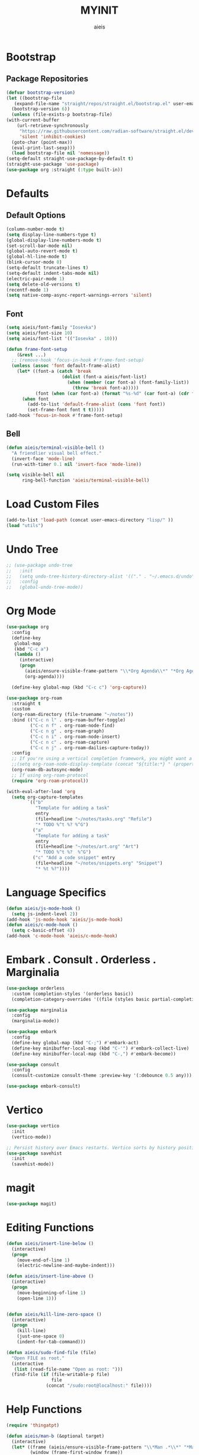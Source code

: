 #+TITLE: MYINIT
#+AUTHOR: aieis
* Bootstrap
** Package Repositories
   #+BEGIN_SRC emacs-lisp
     (defvar bootstrap-version)
     (let ((bootstrap-file
	    (expand-file-name "straight/repos/straight.el/bootstrap.el" user-emacs-directory))
	   (bootstrap-version 6))
       (unless (file-exists-p bootstrap-file)
	 (with-current-buffer
	     (url-retrieve-synchronously
	      "https://raw.githubusercontent.com/radian-software/straight.el/develop/install.el"
	      'silent 'inhibit-cookies)
	   (goto-char (point-max))
	   (eval-print-last-sexp)))
       (load bootstrap-file nil 'nomessage))
     (setq-default straight-use-package-by-default t)
     (straight-use-package 'use-package)
     (use-package org :straight (:type built-in))
   #+END_SRC
* Defaults
** Default Options
   #+BEGIN_SRC emacs-lisp
     (column-number-mode t)
     (setq display-line-numbers-type t)
     (global-display-line-numbers-mode t)
     (set-scroll-bar-mode nil)
     (global-auto-revert-mode t)
     (global-hl-line-mode t)
     (blink-cursor-mode 0)
     (setq-default truncate-lines t)
     (setq-default indent-tabs-mode nil)
     (electric-pair-mode 1)
     (setq delete-old-versions t)
     (recentf-mode 1)
     (setq native-comp-async-report-warnings-errors 'silent)
   #+END_SRC

** Font
#+BEGIN_SRC emacs-lisp
  (setq aieis/font-family "Iosevka")
  (setq aieis/font-size 10)
  (setq aieis/font-list '(("Iosevka" . 10)))

  (defun frame-font-setup
      (&rest ...)
    ;; (remove-hook 'focus-in-hook #'frame-font-setup)
    (unless (assoc 'font default-frame-alist)
      (let* ((font-a (catch 'break
                       (dolist (font-a aieis/font-list)
                         (when (member (car font-a) (font-family-list))
                           (throw 'break font-a)))))
             (font (when (car font-a) (format "%s-%d" (car font-a) (cdr font-a)))))
        (when font
          (add-to-list 'default-frame-alist (cons 'font font))
          (set-frame-font font t t)))))
  (add-hook 'focus-in-hook #'frame-font-setup)
#+END_SRC
   
** Bell
#+BEGIN_SRC emacs-lisp
  (defun aieis/terminal-visible-bell ()
    "A friendlier visual bell effect."
    (invert-face 'mode-line)
    (run-with-timer 0.1 nil 'invert-face 'mode-line))

  (setq visible-bell nil
        ring-bell-function 'aieis/terminal-visible-bell)
#+END_SRC

* Load Custom Files
#+BEGIN_SRC emacs-lisp
  (add-to-list 'load-path (concat user-emacs-directory "lisp/" ))
  (load "utils")
#+END_SRC
* Undo Tree
   #+BEGIN_SRC emacs-lisp
     ;; (use-package undo-tree
     ;;   :init
     ;;   (setq undo-tree-history-directory-alist '(("." . "~/.emacs.d/undo")))
     ;;   :config
     ;;   (global-undo-tree-mode))
   #+END_SRC
   
* Org Mode
  #+BEGIN_SRC emacs-lisp
    (use-package org
      :config
      (define-key
       global-map
       (kbd "C-c a")
       (lambda ()
         (interactive)
         (progn 
           (aieis/ensure-visible-frame-pattern "\\*Org Agenda\\*" "*Org Agenda*")
           (org-agenda))))

      (define-key global-map (kbd "C-c c") 'org-capture))

    (use-package org-roam
      :straight t
      :custom
      (org-roam-directory (file-truename "~/notes"))
      :bind (("C-c n l" . org-roam-buffer-toggle)
             ("C-c n f" . org-roam-node-find)
             ("C-c n g" . org-roam-graph)
             ("C-c n i" . org-roam-node-insert)
             ("C-c n c" . org-roam-capture)
             ("C-c n j" . org-roam-dailies-capture-today))
      :config
      ;; If you're using a vertical completion framework, you might want a more informative completion interface
      ;;(setq org-roam-node-display-template (concat "${title:*} " (propertize "${tags:10}" 'face 'org-tag)))
      (org-roam-db-autosync-mode)
      ;; If using org-roam-protocol
      (require 'org-roam-protocol))

    (with-eval-after-load 'org
      (setq org-capture-templates
            `(("b"
               "Template for adding a task"
               entry
               (file+headline "~/notes/tasks.org" "Refile")
               "* TODO %^t %? %^G")
              ("a"
               "Template for adding a task"
               entry
               (file+headline "~/notes/art.org" "Art")
               "* TODO %^t %?  %^G")
              ("c" "Add a code snippet" entry
               (file+headline "~/notes/snippets.org" "Snippet")
               "* %t %?"))))
  #+END_SRC
* COMMENT Completions
  #+BEGIN_SRC emacs-lisp
    (setq completions-format 'one-column)
    (defun aieis/in-completions ()
      (string-match-p "\\*Completions\\*" (buffer-name)))

    (defun aieis/next-completion ()
      (interactive)
      (if (aieis/in-completions)
          (if (eobp)
              (when-let ((mini (active-minibuffer-window))) (select-window mini))
            (next-completion 1))))

    (defun aieis/prev-completion ()
      (interactive)
      (if (aieis/in-completions)
          (if (bobp)
              (when-let ((mini (active-minibuffer-window))) (select-window mini))
          (next-completion -1))))

    (defun aieis/switch-to-completions-top ()
      (interactive)
      (switch-to-completions)
      (goto-line 1)
      (next-completion 1))

    (defun aieis/switch-to-completions-bot ()
      (interactive)
      (aieis/switch-to-completions-top)
      (next-completion -1))

    (define-key minibuffer-local-map (kbd "C-n") 'aieis/switch-to-completions-top)
    (define-key minibuffer-local-map (kbd "C-p") 'aieis/switch-to-completions-bot)
    (define-key completion-list-mode-map (kbd "C-n") 'aieis/next-completion)
    (define-key completion-list-mode-map (kbd "C-p") 'aieis/prev-completion)

  #+END_SRC
* Language Specifics
#+BEGIN_SRC emacs-lisp
  (defun aieis/js-mode-hook ()
    (setq js-indent-level 2))
  (add-hook 'js-mode-hook 'aieis/js-mode-hook)
  (defun aieis/c-mode-hook ()
    (setq c-basic-offset 4))
  (add-hook 'c-mode-hook 'aieis/c-mode-hook)
#+END_SRC
* Embark . Consult . Orderless . Marginalia
  #+BEGIN_SRC emacs-lisp
    (use-package orderless
      :custom (completion-styles '(orderless basic))
      (completion-category-overrides '((file (styles basic partial-completion)))))

    (use-package marginalia
      :config
      (marginalia-mode))

    (use-package embark
      :config
      (define-key global-map (kbd "C-;") #'embark-act)
      (define-key minibuffer-local-map (kbd "C-'") #'embark-collect-live)
      (define-key minibuffer-local-map (kbd "C-,") #'embark-become))

    (use-package consult
      :config
      (consult-customize consult-theme :preview-key '(:debounce 0.5 any)))

    (use-package embark-consult)

  #+END_SRC

* Vertico
#+BEGIN_SRC emacs-lisp
  (use-package vertico
    :init
    (vertico-mode))

  ;; Persist history over Emacs restarts. Vertico sorts by history position.
  (use-package savehist
    :init
    (savehist-mode))
#+END_SRC
* magit
#+BEGIN_SRC emacs-lisp
  (use-package magit)
#+END_SRC
* Editing Functions
  #+BEGIN_SRC emacs-lisp
    (defun aieis/insert-line-below ()
      (interactive)
      (progn
        (move-end-of-line 1)
        (electric-newline-and-maybe-indent)))

    (defun aieis/insert-line-above ()
      (interactive)
      (progn
        (move-beginning-of-line 1)
        (open-line 1)))


    (defun aieis/kill-line-zero-space ()
      (interactive)
      (progn
        (kill-line)
        (just-one-space 0)
        (indent-for-tab-command)))

    (defun aieis/sudo-find-file (file)
      "Open FILE as root."
      (interactive
       (list (read-file-name "Open as root: ")))
      (find-file (if (file-writable-p file)
                     file
                   (concat "/sudo:root@localhost:" file))))
  #+END_SRC

* Help Functions
#+BEGIN_SRC emacs-lisp
  (require 'thingatpt)

  (defun aieis/man-b (&optional target)
    (interactive)
    (let* ((frame (aieis/ensure-visible-frame-pattern "\\*Man .*\\*" "*Man Pages*"))
           (window (frame-first-window frame))
           (buf (if target (man target) (call-interactively 'man)))
           (nwindow (get-buffer-window buf)))
      (unless (eq window nwindow)
        (progn
          (delete-window nwindow)
          (set-window-buffer window buf)))))


  (defun aieis/man ()
    (interactive)
    (aieis/man-b 'nil))

  (defun aieis/man-at-point ()
    (interactive)
    (let ((target (symbol-at-point)))
      (aieis/man-b (symbol-name target))))
#+END_SRC

* File Backups
  #+BEGIN_SRC emacs-lisp
    (setq backup-directory-alist '(("" . "~/.emacs.d/backup/")))
    (setq auto-save-file-name-transforms `((".*" "~/.emacs.d/saves/" t)))
    (setq lock-file-name-transforms `((".*" "~/.emacs.d/lockfiles/" t)))
  #+END_SRC
* Keymap
** Keyboard Keys
  #+BEGIN_SRC emacs-lisp
    (define-key global-map (kbd "C-M-j") #'aieis/insert-line-below)
    (define-key global-map (kbd "C-M-o") #'aieis/insert-line-above)
    (define-key global-map (kbd "C-k") #'aieis/kill-line-zero-space)
    (define-key global-map (kbd "M-]") #'aieis/man-at-point)
  #+END_SRC
** Window Movement
#+BEGIN_SRC emacs-lisp
  (define-key global-map (kbd "M-j") 'other-window)
  (define-key global-map (kbd "M-k") 'myprevious-window)
  (define-key global-map (kbd "M-J") 'delete-other-windows)

  (defun aieis/enlarge-window (&optional DELTA)
    (interactive)
    (or DELTA (setq DELTA 1))
    (enlarge-window (* DELTA 20)))

  (defun myprevious-window ()
      (interactive)
      (other-window -1))
#+END_SRC
* Window Display
** Window
   #+BEGIN_SRC emacs-lisp
     (use-package ace-window
       :ensure t
       :config
       (global-set-key (kbd "M-o") 'ace-window)
       (setq aw-keys '(?a ?s ?d ?f ?g ?h ?j ?k ?l))
       (setq aw-background nil))

   #+END_SRC

  #+BEGIN_SRC emacs-lisp
    (setq display-buffer-alist
          `(;;
            ("\\*.*shell\\*"
             (display-buffer-reuse-mode-window display-buffer-in-direction)
             (direction . right))	 
            ("\\*.*[C|c]ompilation.*\\*"
             (display-buffer-reuse-mode-window display-buffer-in-side-window)
             (side . right))
            ("\\*Embark Actions\\*"
             (display-buffer-reuse-mode-window display-buffer-at-bottom)
             (window-height . fit-window-to-buffer)
             (window-parameters . ((no-other-window . t)
                                   (mode-line-format . none))))
            ("\\`\\*Embark Collect \\(Live\\|Completions\\)\\*"
             nil
             (window-parameters (mode-line-format . none)))
            ("\\*Man .*\\*" (display-buffer-reuse-mode-window ) (reusable-frames . visible))
            ("\\(\\*Agenda Commands\\*\\|*Org Agenda*\\)" (display-buffer-reuse-mode-window ) (reusable-frames . visible))))
   #+END_SRC
   
* File Association
#+BEGIN_SRC emacs-lisp
  (push '("\\.js[x]?\\'" . javascript-mode) auto-mode-alist)
  (push '("\\.ts[x]?\\'" . javascript-mode) auto-mode-alist)
#+END_SRC
* Themes
#+BEGIN_SRC emacs-lisp
  (use-package moe-theme)
  (use-package modus-themes)
#+END_SRC
* Install Packages
#+BEGIN_SRC emacs-lisp
    (setq aieis/packages '(marginalia consult embark embark-consult orderless ace-window helm))
    (defun aieis/install-packages ()
      (interactive)
      (dolist (package aieis/packages)
        (straight-use-package package)))
#+END_SRC
